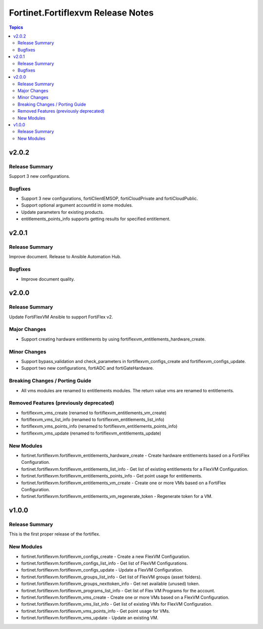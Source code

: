 ==================================
Fortinet.Fortiflexvm Release Notes
==================================

.. contents:: Topics


v2.0.2
======

Release Summary
---------------

Support 3 new configurations.

Bugfixes
--------

- Support 3 new configurations, fortiClientEMSOP, fortiCloudPrivate and fortiCloudPublic.
- Support optional argument accountId in some modules.
- Update parameters for existing products.
- entitlements_points_info supports getting results for specified entitlement.

v2.0.1
======

Release Summary
---------------

Improve document. Release to Ansible Automation Hub.

Bugfixes
--------

- Improve document quality.

v2.0.0
======

Release Summary
---------------

Update FortiFlexVM Ansible to support FortiFlex v2.

Major Changes
-------------

- Support creating hardware entitlements by using fortiflexvm_entitlements_hardware_create.

Minor Changes
-------------

- Support bypass_validation and check_parameters in fortiflexvm_configs_create and fortiflexvm_configs_update.
- Support two new configurations, fortiADC and fortiGateHardware.

Breaking Changes / Porting Guide
--------------------------------

- All vms modules are renamed to entitlements modules. The return value vms are renamed to entitlements.

Removed Features (previously deprecated)
----------------------------------------

- fortiflexvm_vms_create (renamed to fortiflexvm_entitlements_vm_create)
- fortiflexvm_vms_list_info (renamed to fortiflexvm_entitlements_list_info)
- fortiflexvm_vms_points_info (renamed to fortiflexvm_entitlements_points_info)
- fortiflexvm_vms_update (renamed to fortiflexvm_entitlements_update)

New Modules
-----------

- fortinet.fortiflexvm.fortiflexvm_entitlements_hardware_create - Create hardware entitlements based on a FortiFlex Configuration.
- fortinet.fortiflexvm.fortiflexvm_entitlements_list_info - Get list of existing entitlements for a FlexVM Configuration.
- fortinet.fortiflexvm.fortiflexvm_entitlements_points_info - Get point usage for entitlements.
- fortinet.fortiflexvm.fortiflexvm_entitlements_vm_create - Create one or more VMs based on a FortiFlex Configuration.
- fortinet.fortiflexvm.fortiflexvm_entitlements_vm_regenerate_token - Regenerate token for a VM.

v1.0.0
======

Release Summary
---------------

This is the first proper release of the fortiflex.

New Modules
-----------

- fortinet.fortiflexvm.fortiflexvm_configs_create - Create a new FlexVM Configuration.
- fortinet.fortiflexvm.fortiflexvm_configs_list_info - Get list of FlexVM Configurations.
- fortinet.fortiflexvm.fortiflexvm_configs_update - Update a FlexVM Configuration.
- fortinet.fortiflexvm.fortiflexvm_groups_list_info - Get list of FlexVM groups (asset folders).
- fortinet.fortiflexvm.fortiflexvm_groups_nexttoken_info - Get net available (unused) token.
- fortinet.fortiflexvm.fortiflexvm_programs_list_info - Get list of Flex VM Programs for the account.
- fortinet.fortiflexvm.fortiflexvm_vms_create - Create one or more VMs based on a FlexVM Configuration.
- fortinet.fortiflexvm.fortiflexvm_vms_list_info - Get list of existing VMs for FlexVM Configuration.
- fortinet.fortiflexvm.fortiflexvm_vms_points_info - Get point usage for VMs.
- fortinet.fortiflexvm.fortiflexvm_vms_update - Update an existing VM.

